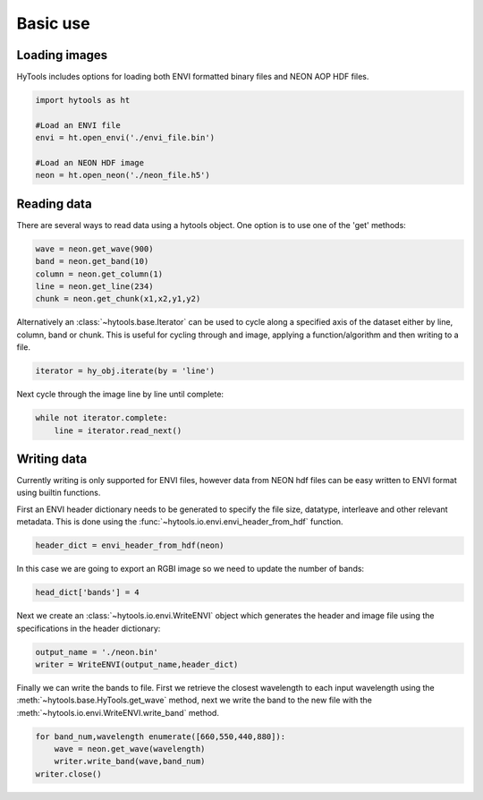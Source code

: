 .. _basics:

===========
 Basic use
===========


Loading images
==============

HyTools includes options for loading both ENVI formatted binary files
and NEON AOP HDF files.

.. code-block:: python

   import hytools as ht

   #Load an ENVI file
   envi = ht.open_envi('./envi_file.bin')

   #Load an NEON HDF image
   neon = ht.open_neon('./neon_file.h5')

  
Reading data
============

There are several ways to read data using a hytools object. One option
is to use one of the 'get' methods:

.. code-block:: python

	wave = neon.get_wave(900)		
	band = neon.get_band(10)
	column = neon.get_column(1)
	line = neon.get_line(234)
	chunk = neon.get_chunk(x1,x2,y1,y2)


Alternatively an :class:`~hytools.base.Iterator` can be used to cycle along a
specified axis of the dataset either by line, column, band or
chunk. This is useful for cycling through and image, applying
a function/algorithm and then writing to a file.

.. code-block:: python
		
   iterator = hy_obj.iterate(by = 'line')

Next cycle through the image line by line until complete:

.. code-block:: python
		
   while not iterator.complete:  
       line = iterator.read_next() 


Writing data
============

Currently writing is only supported for ENVI files, however data from
NEON hdf files can be easy written to ENVI format using builtin
functions.

First an ENVI header dictionary needs to be generated to specify the
file size, datatype, interleave and other relevant metadata. This is
done using the :func:`~hytools.io.envi.envi_header_from_hdf` function.

.. code-block:: python

    header_dict = envi_header_from_hdf(neon)

In this case we are going to export an RGBI image so we need to update
the number of bands:

.. code-block:: python

   head_dict['bands'] = 4
    
Next we create an :class:`~hytools.io.envi.WriteENVI` object which
generates the header and image file using the specifications in the
header dictionary:

.. code-block:: python

    output_name = './neon.bin'
    writer = WriteENVI(output_name,header_dict)

Finally we can write the bands to file. First we retrieve the closest
wavelength to each input wavelength using the
:meth:`~hytools.base.HyTools.get_wave` method, next we write the band
to the new file with the :meth:`~hytools.io.envi.WriteENVI.write_band`
method.

.. code-block:: python

   for band_num,wavelength enumerate([660,550,440,880]):
       wave = neon.get_wave(wavelength)
       writer.write_band(wave,band_num)
   writer.close()
		










